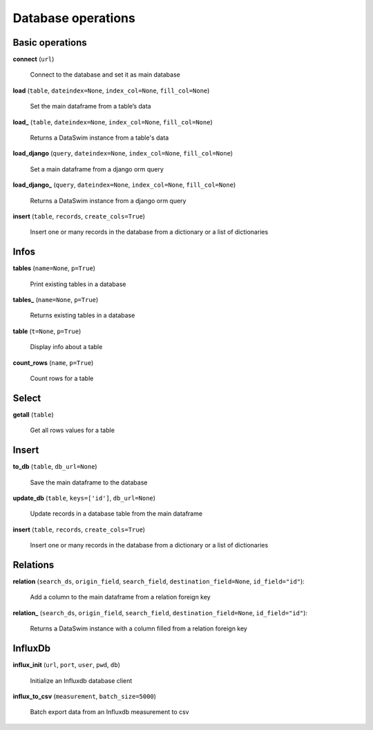 Database operations
===================

Basic operations
----------------

**connect** (``url``)

    Connect to the database and set it as main database
    
**load** (``table``, ``dateindex=None``, ``index_col=None``, ``fill_col=None``)

    Set the main dataframe from a table’s data
    
**load_** (``table``, ``dateindex=None``, ``index_col=None``, ``fill_col=None``)

    Returns a DataSwim instance from a table's data

**load_django** (``query``, ``dateindex=None``, ``index_col=None``, ``fill_col=None``)

    Set a main dataframe from a django orm query
    
**load_django_** (``query``, ``dateindex=None``, ``index_col=None``, ``fill_col=None``)

    Returns a DataSwim instance from a django orm query
    
**insert** (``table``, ``records``, ``create_cols=True``)

    Insert one or many records in the database from a dictionary or a list of dictionaries
    
Infos
-----
    
**tables** (``name=None``, ``p=True``)

    Print existing tables in a database
    
**tables_** (``name=None``, ``p=True``)

    Returns existing tables in a database
    
**table** (``t=None``, ``p=True``)

    Display info about a table

**count_rows** (``name``, ``p=True``)

    Count rows for a table

Select
------

**getall** (``table``)

    Get all rows values for a table
    
Insert
------

**to_db** (``table``, ``db_url=None``)

    Save the main dataframe to the database
    
**update_db** (``table``, ``keys=['id']``, ``db_url=None``)

    Update records in a database table from the main dataframe
    
**insert** (``table``, ``records``, ``create_cols=True``)

    Insert one or many records in the database from a dictionary or a list of dictionaries


Relations
---------

**relation** (``search_ds``, ``origin_field``, ``search_field``, ``destination_field=None``, ``id_field="id"``):

    Add a column to the main dataframe from a relation foreign key 

**relation_** (``search_ds``, ``origin_field``, ``search_field``, ``destination_field=None``, ``id_field="id"``):

    Returns a DataSwim instance with a column filled from a relation foreign key
    

InfluxDb
--------

**influx_init** (``url``, ``port``, ``user``, ``pwd``, ``db``)

    Initialize an Influxdb database client
    
**influx_to_csv** (``measurement``, ``batch_size=5000``)

    Batch export data from an Influxdb measurement to csv



    